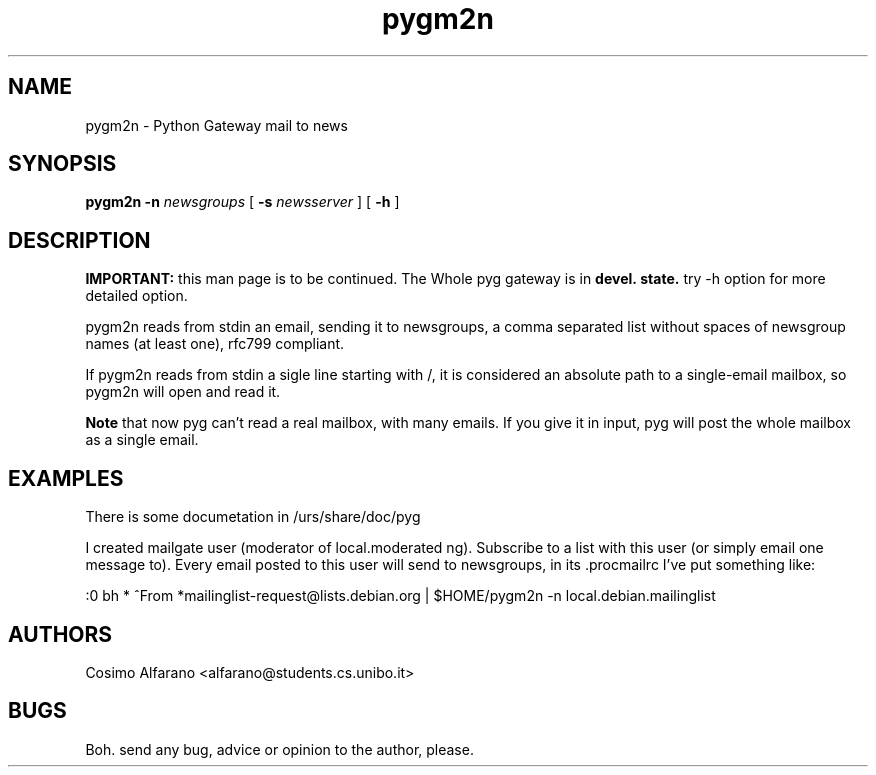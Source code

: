 .\" wing requests are required for all man pages.
.TH pygm2n 1 "Sun Sep  12 18:10:00 CEST 2000" "" "Python Gateway mail to news"
.SH NAME
pygm2n - Python Gateway mail to news
.SH SYNOPSIS
.B pygm2n
.BR -n
.IR newsgroups
[
.BR -s
.IR newsserver
]
[
.BR -h
]

.SH DESCRIPTION
.B IMPORTANT:
this man page is to be continued. The Whole pyg gateway is in
.B devel.\ state.
try -h option for more detailed option.

pygm2n reads from stdin an email, sending it to newsgroups, a comma separated list without spaces of newsgroup names (at least one), rfc799 compliant.

If pygm2n reads from stdin a sigle line starting with /, it is
considered an absolute path to a single-email mailbox,
so pygm2n will open and read it.

.B Note
that now pyg can't read a real mailbox, with many emails. If you
give it in input, pyg will post the whole mailbox as a single email.

\" The following requests should be uncommented and
.\" used where appropriate.  This next request is
.\" for sections 2 and 3 function return values only.
.\" .Sh RETURN VALUES
.\" This next request is for sections 1, 6, 7 & 8 only
.\" .Sh ENVIRONMENT
.\" .Sh FILES
.SH EXAMPLES
There is some documetation in /urs/share/doc/pyg

I created mailgate user (moderator of local.moderated ng).
Subscribe to a list with this user (or simply email one message to).
Every email posted to this user will send to newsgroups, 
in its .procmailrc I've put something like:

:0 bh
* ^From *mailinglist-request@lists.debian.org
| $HOME/pygm2n -n local.debian.mailinglist 


.\" This next request is for sections 1, 6, 7 & 8 only
.\"     (command return values (to shell) and
.\"       fprintf/stderr type diagnostics)
.\" .Sh DIAGNOSTICS
.\" The next request is for sections 2 and 3 error
.\" and signal handling only.
.\" .Sh ERRORS
.\" .Sh SEE ALSO
.\" .Sh STANDARDS
.\" .Sh HISTORY
.SH AUTHORS
Cosimo Alfarano <alfarano@students.cs.unibo.it>

.SH BUGS
Boh. send any bug, advice or opinion to the author, please.

